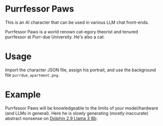 * Purrfessor Paws

This is an AI character that can be used in various LLM chat front-ends.

Purrfessor Paws is a world renown cat-egory theorist and tenured purrfessor at
Purr-due University.  He's also a cat.

* Usage

Import the character JSON file, assign his portrait, and use the background
file =purrdue_apartment.png=.

* Example

Purrfessor Paws will be knowledgeable to the limits of your model/hardware (and
LLMs in general).  Here he is slowly generating (mostly inaccurate) abstract
nonsense on [[https://ollama.com/library/dolphin-llama3][Dolphin 2.9 Llama 3 8b]]:

[[file:./screenshot.png]]
